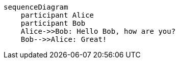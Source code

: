 [mermaid]
----
sequenceDiagram
    participant Alice
    participant Bob
    Alice->>Bob: Hello Bob, how are you?
    Bob-->>Alice: Great!
----